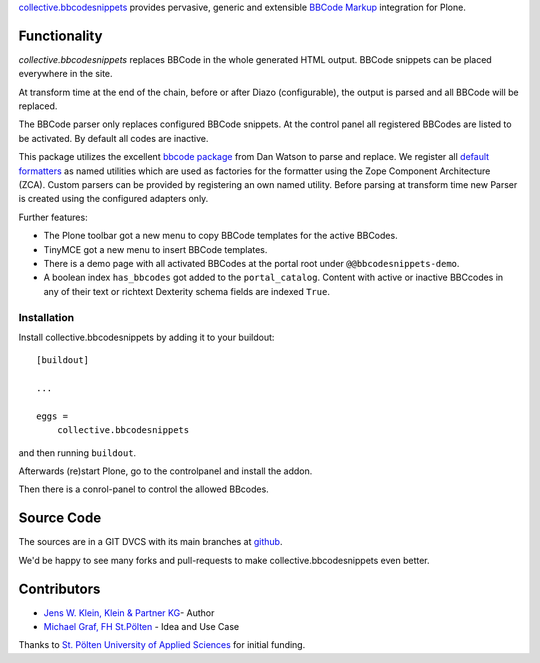 `collective.bbcodesnippets <http://pypi.python.org/pypi/collective.bbcodesnippets>`_ provides pervasive, generic and extensible `BBCode Markup <https://en.wikipedia.org/wiki/BBCode>`_ integration for Plone.

Functionality
=============

*collective.bbcodesnippets* replaces BBCode in the whole generated HTML output.
BBCode snippets can be placed everywhere in the site. 

At transform time at the end of the chain, before or after Diazo (configurable), the output is parsed and all BBCode will be replaced.

The BBCode parser only replaces configured BBCode snippets. 
At the control panel all registered BBCodes are listed to be activated.
By default all codes are inactive.

This package utilizes the excellent `bbcode package <https://pypi.org/project/bbcode/>`_  from Dan Watson to parse and replace.
We register all `default formatters <https://dcwatson.github.io/bbcode/tags/>`_ as named utilities which are used as factories for the formatter using the Zope Component Architecture (ZCA). 
Custom parsers can be provided by registering an own named utility.
Before parsing at transform time new Parser is created using the configured adapters only.

Further features:

- The Plone toolbar got a new menu to copy BBCode templates for the active BBCodes.
- TinyMCE got a new menu to insert BBCode templates.
- There is a demo page with all activated BBCodes at the portal root under ``@@bbcodesnippets-demo``.
- A boolean index ``has_bbcodes`` got added to the ``portal_catalog``.  
  Content with active or inactive BBCcodes in any of their text or richtext Dexterity schema fields are indexed ``True``.


Installation
------------

Install collective.bbcodesnippets by adding it to your buildout::

    [buildout]

    ...

    eggs =
        collective.bbcodesnippets


and then running ``buildout``.

Afterwards (re)start Plone, go to the controlpanel and install the addon. 

Then there is a conrol-panel to control the allowed BBcodes.


Source Code
===========

.. image:: https://github.com/collective/collective.bbcodesnippets/actions/workflows/tests.yaml/badge.svg
    :target: https://github.com/collective/collective.bbcodesnippets/actions/workflows/tests.yaml
    :alt: Build and Test

The sources are in a GIT DVCS with its main branches at `github <http://github.com/collective/collective.bbcodesnippets>`_.

We'd be happy to see many forks and pull-requests to make collective.bbcodesnippets even better.


Contributors
============

- `Jens W. Klein, Klein & Partner KG  <https://github.com/jensens>`_- Author

- `Michael Graf, FH St.Pölten <https://github.com/2silver>`_ - Idea and Use Case

Thanks to `St. Pölten University of Applied Sciences <https://www.fhstp.ac.at>`_ for initial funding.
